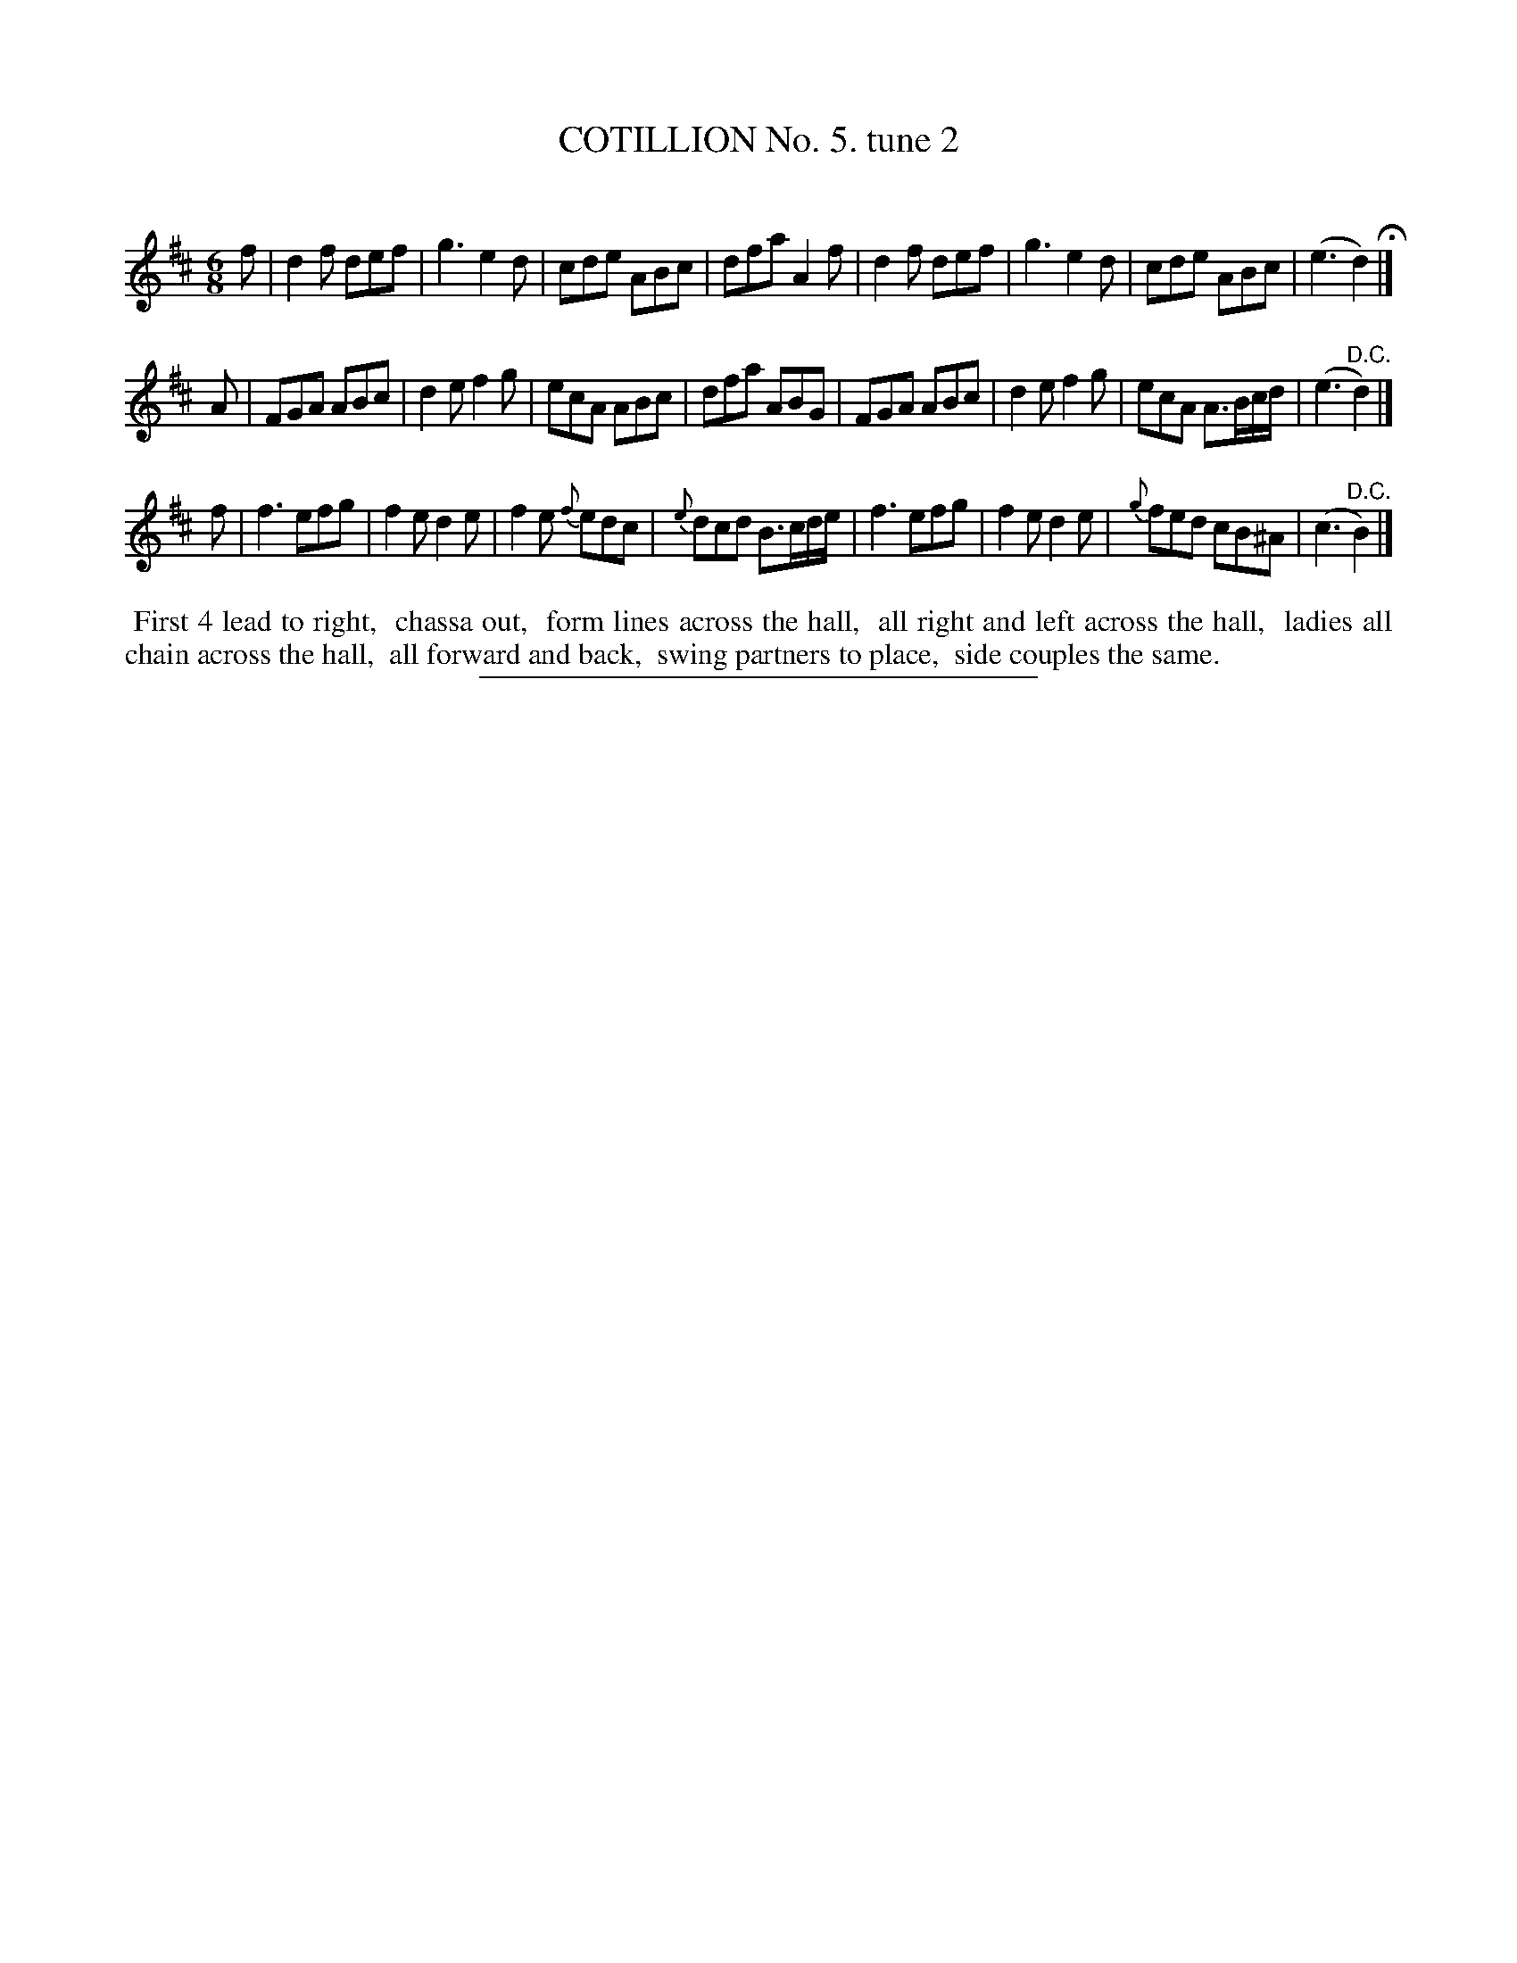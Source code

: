 X: 10762
T: COTILLION No. 5. tune 2
C:
%R: jig
B: Elias Howe "The Musician's Companion" Part 1 1842 p.76 #2
S: http://imslp.org/wiki/The_Musician's_Companion_(Howe,_Elias)
Z: 2015 John Chambers <jc:trillian.mit.edu>
M: 6/8
L: 1/8
K: D
% - - - - - - - - - - - - - - - - - - - - - - - - -
f |\
d2f def | g3 e2d | cde ABc | dfa A2f |\
d2f def | g3 e2d | cde ABc | (e3 d2) H|]
A |\
FGA ABc | d2e f2g | ecA ABc | dfa ABG |\
FGA ABc | d2e f2g | ecA A>Bc/d/ | (e3 "^D.C."d2) |]
f |\
f3 efg | f2e d2e | f2e {f}edc | {e}dcd B>cd/e/ |\
f3 efg | f2e d2e | {g}fed cB^A | (c3 "^D.C."B2) |]
% - - - - - - - - - - Dance description - - - - - - - - - -
%%begintext align
%% First 4 lead to right,
%% chassa out,
%% form lines across the hall,
%% all right and left across the hall,
%% ladies all chain across the hall,
%% all forward and back,
%% swing partners to place,
%% side couples the same.
%%endtext
%- - - - - - - - - - - - - - - - - - - - - - - - -
%%sep 1 1 300
